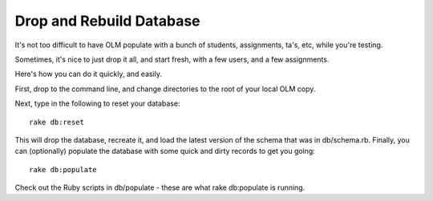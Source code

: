 ================================================================================
Drop and Rebuild Database
================================================================================

It's not too difficult to have OLM populate with a bunch of students,
assignments, ta's, etc, while you're testing.

Sometimes, it's nice to just drop it all, and start fresh, with a few users,
and a few assignments.

Here's how you can do it quickly, and easily.

First, drop to the command line, and change directories to the root of your
local OLM copy.

Next, type in the following to reset your database::

    rake db:reset

This will drop the database, recreate it, and load the latest version of the
schema that was in db/schema.rb.  Finally, you can (optionally) populate the
database with some quick and dirty records to get you going::

    rake db:populate

Check out the Ruby scripts in db/populate - these are what rake db:populate is
running.
